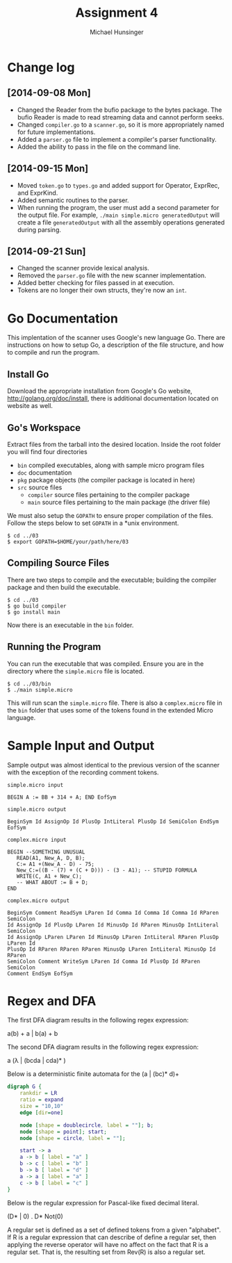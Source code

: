 #+TITLE: Assignment 4
#+AUTHOR: Michael Hunsinger
#+OPTIONS: toc:nil
#+LATEX_CLASS: article
#+LaTeX_CLASS_OPTIONS: [a4paper]
#+LaTeX_HEADER: \usepackage{titling}
#+LaTeX_HEADER: \addtolength{\topmargin}{-0.75in}
#+LaTeX_HEADER: \addtolength{\textheight}{1.25in}
#+LaTeX_HEADER: \addtolength{\oddsidemargin}{-.75in}
#+LaTeX_HEADER: \addtolength{\evensidemargin}{-.75in}
#+LaTeX_HEADER: \addtolength{\textwidth}{1.75in}
#+LaTeX_HEADER: \usepackage{paralist}
#+LaTeX_HEADER: \setlength\parindent{0pt}
#+LaTeX_HEADER: \let\itemize\compactitem
#+LaTeX_HEADER: \let\description\compactdesc
#+LaTeX_HEADER: \let\enumerate\compactenum

* Change log
** [2014-09-08 Mon]
   - Changed the Reader from the bufio package to the bytes package. The
     bufio Reader is made to read streaming data and cannot perform seeks.
   - Changed ~compiler.go~ to a ~scanner.go~, so it is more appropriately
     named for future implementations.
   - Added a ~parser.go~ file to implement a compiler's parser functionality.
   - Added the ability to pass in the file on the command line.
** [2014-09-15 Mon]
   - Moved ~token.go~ to ~types.go~ and added support for Operator, ExprRec,
     and ExprKind.
   - Added semantic routines to the parser.
   - When running the program, the user must add a second parameter for the
     output file. For example, ~./main simple.micro generatedOutput~ will
     create a file ~generatedOutput~ with all the assembly operations generated
     during parsing.

** [2014-09-21 Sun]
   - Changed the scanner provide lexical analysis.
   - Removed the ~parser.go~ file with the new scanner implementation.
   - Added better checking for files passed in at execution.
   - Tokens are no longer their own structs, they're now an ~int~.

* Go Documentation
This implentation of the scanner uses Google's new language Go. There are
instructions on how to setup Go, a description of the file structure, and
how to compile and run the program.

** Install Go
   Download the appropriate installation from Google's Go website,
   http://golang.org/doc/install, there is additional documentation located
   on website as well.

** Go's Workspace
   Extract files from the tarball into the desired location. Inside the root
   folder you will find four directories
   - ~bin~ compiled executables, along with sample micro program files
   - ~doc~ documentation
   - ~pkg~ package objects (the compiler package is located in here)
   - ~src~ source files
     - ~compiler~ source files pertaining to the compiler package
     - ~main~ source files pertaining to the main package (the driver file)

   We must also setup the ~GOPATH~ to ensure proper compilation of the files.
   Follow the steps below to set ~GOPATH~ in a *unix environment. 
   #+BEGIN_SRC 
   $ cd ../03
   $ export GOPATH=$HOME/your/path/here/03
   #+END_SRC
   
** Compiling Source Files
   There are two steps to compile and the executable; building the compiler
   package and then build the executable.
   #+BEGIN_SRC 
   $ cd ../03
   $ go build compiler
   $ go install main
   #+END_SRC
   Now there is an executable in the ~bin~ folder.

** Running the Program
   You can run the executable that was compiled. Ensure you are in the 
   directory where the ~simple.micro~ file is located.
   #+BEGIN_SRC 
   $ cd ../03/bin
   $ ./main simple.micro
   #+END_SRC
   This will run scan the ~simple.micro~ file. There is also a ~complex.micro~
   file in the ~bin~ folder that uses some of the tokens found in the 
   extended Micro language.

* Sample Input and Output
  Sample output was almost identical to the previous version of the scanner with
  the exception of the recording comment tokens.
  
  #+BEGIN_SRC 
  simple.micro input

  BEGIN A := BB + 314 + A; END EofSym

  simple.micro output 

  BeginSym Id AssignOp Id PlusOp IntLiteral PlusOp Id SemiColon EndSym EofSym

  complex.micro input

  BEGIN --SOMETHING UNUSUAL
     READ(A1, New_A, D, B);
     C:= A1 +(New_A - D) - 75;
     New_C:=((B - (7) + (C + D))) - (3 - A1); -- STUPID FORMULA
     WRITE(C, A1 + New_C);
     -- WHAT ABOUT := B + D;
  END

  complex.micro output

  BeginSym Comment ReadSym LParen Id Comma Id Comma Id Comma Id RParen SemiColon
  Id AssignOp Id PlusOp LParen Id MinusOp Id RParen MinusOp IntLiteral SemiColon
  Id AssignOp LParen LParen Id MinusOp LParen IntLiteral RParen PlusOp LParen Id
  PlusOp Id RParen RParen RParen MinusOp LParen IntLiteral MinusOp Id RParen
  SemiColon Comment WriteSym LParen Id Comma Id PlusOp Id RParen SemiColon
  Comment EndSym EofSym
  #+END_SRC
* Regex and DFA
  The first DFA diagram results in the following regex expression:
  #+BEGIN_CENTER
  a(b) + a | b(a) + b
  #+END_CENTER

  The second DFA diagram results in the following regex expression:
  #+BEGIN_CENTER
  a (\lambda | (bcda | cda)* )
  #+END_CENTER
  
  Below is a deterministic finite automata for the (a | (bc)* d)+
  #+BEGIN_CENTER
  #+BEGIN_SRC dot :file fsm.png :cmdline -Kdot -Tpng
  digraph G {
      rankdir = LR
      ratio = expand
      size = "10,10"
      edge [dir=one]

      node [shape = doublecircle, label = ""]; b;
      node [shape = point]; start;
      node [shape = circle, label = ""];

      start -> a
      a -> b [ label = "a" ]
      b -> c [ label = "b" ]
      b -> b [ label = "d" ]
      a -> a [ label = "a" ]
      c -> b [ label = "c" ]
  }
  #+END_SRC
  #+END_CENTER

  Below is the regular expression for Pascal-like fixed decimal literal.
  #+BEGIN_CENTER
  (D* | 0) . D* Not(0)
  #+END_CENTER

  A regular set is defined as a set of defined tokens from a given "alphabet".
  If R is a regular expression that can describe of define a regular set, then
  applying the reverse operator will have no affect on the fact that R is a 
  regular set. That is, the resulting set from Rev(R) is also a regular set.
  
